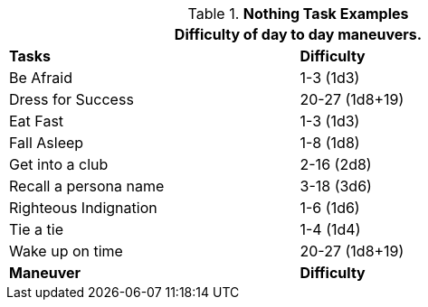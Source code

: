 .*Nothing Task Examples*
[width="75%",cols="<,^",frame="all", stripes="even"]
|===
2+<|Difficulty of day to day maneuvers.

s|Tasks
s|Difficulty

|Be Afraid
|1-3 (1d3)

|Dress for Success
|20-27 (1d8+19)

|Eat Fast
|1-3 (1d3)

|Fall Asleep
|1-8 (1d8)

|Get into a club
|2-16 (2d8)

|Recall a persona name
|3-18 (3d6)

|Righteous Indignation
|1-6 (1d6)

|Tie a tie
|1-4 (1d4)

|Wake up on time	
|20-27 (1d8+19)

s|Maneuver
s|Difficulty	
|===
